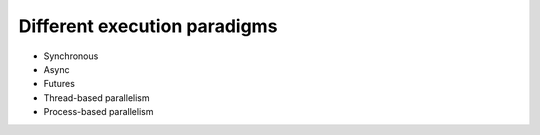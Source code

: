 Different execution paradigms
=============================

- Synchronous
- Async
- Futures
- Thread-based parallelism
- Process-based parallelism 
